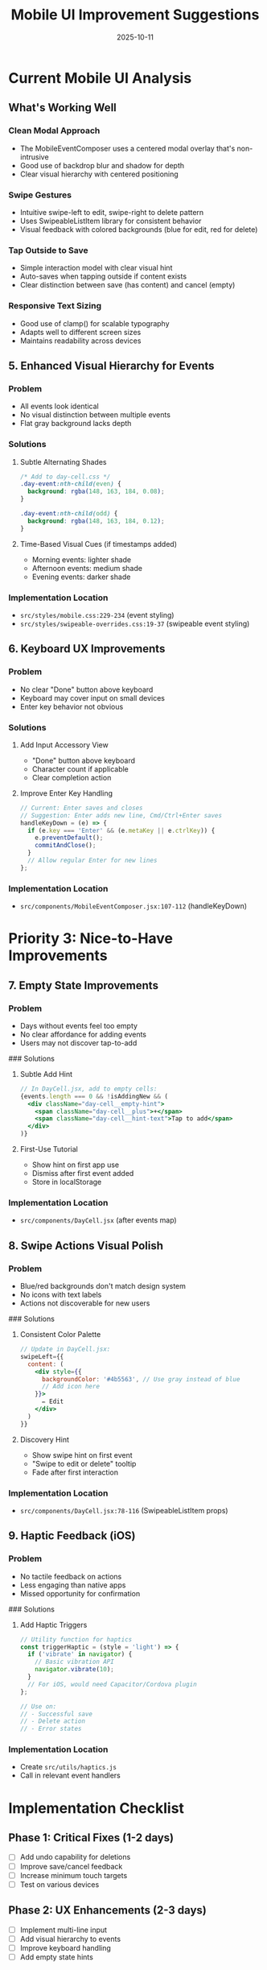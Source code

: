 #+TITLE: Mobile UI Improvement Suggestions
#+DATE: 2025-10-11
#+TAGS: mobile, ui, ux, improvements
#+KEYWORDS: mobile-interface, event-entry, deletion, user-experience

#+BEGIN_COMMENT
LLM_CONTEXT:
- Purpose: Suggested improvements for mobile calendar entry and deletion interface
- Status: Draft recommendations based on current implementation analysis
- Components analyzed: MobileEventComposer, DayCell, mobile styles
#+END_COMMENT

* Current Mobile UI Analysis

** What's Working Well

*** Clean Modal Approach
- The MobileEventComposer uses a centered modal overlay that's non-intrusive
- Good use of backdrop blur and shadow for depth
- Clear visual hierarchy with centered positioning

*** Swipe Gestures
- Intuitive swipe-left to edit, swipe-right to delete pattern
- Uses SwipeableListItem library for consistent behavior
- Visual feedback with colored backgrounds (blue for edit, red for delete)

*** Tap Outside to Save
- Simple interaction model with clear visual hint
- Auto-saves when tapping outside if content exists
- Clear distinction between save (has content) and cancel (empty)

*** Responsive Text Sizing
- Good use of clamp() for scalable typography
- Adapts well to different screen sizes
- Maintains readability across devices

** 5. Enhanced Visual Hierarchy for Events

*** Problem
- All events look identical
- No visual distinction between multiple events
- Flat gray background lacks depth

*** Solutions
**** Subtle Alternating Shades
#+BEGIN_SRC css
/* Add to day-cell.css */
.day-event:nth-child(even) {
  background: rgba(148, 163, 184, 0.08);
}

.day-event:nth-child(odd) {
  background: rgba(148, 163, 184, 0.12);
}
#+END_SRC

**** Time-Based Visual Cues (if timestamps added)
- Morning events: lighter shade
- Afternoon events: medium shade
- Evening events: darker shade

*** Implementation Location
- ~src/styles/mobile.css:229-234~ (event styling)
- ~src/styles/swipeable-overrides.css:19-37~ (swipeable event styling)

** 6. Keyboard UX Improvements

*** Problem
- No clear "Done" button above keyboard
- Keyboard may cover input on small devices
- Enter key behavior not obvious

*** Solutions
**** Add Input Accessory View
- "Done" button above keyboard
- Character count if applicable
- Clear completion action

**** Improve Enter Key Handling
#+BEGIN_SRC jsx
// Current: Enter saves and closes
// Suggestion: Enter adds new line, Cmd/Ctrl+Enter saves
handleKeyDown = (e) => {
  if (e.key === 'Enter' && (e.metaKey || e.ctrlKey)) {
    e.preventDefault();
    commitAndClose();
  }
  // Allow regular Enter for new lines
};
#+END_SRC

*** Implementation Location
- ~src/components/MobileEventComposer.jsx:107-112~ (handleKeyDown)

* Priority 3: Nice-to-Have Improvements

** 7. Empty State Improvements

*** Problem
- Days without events feel too empty
- No clear affordance for adding events
- Users may not discover tap-to-add

### Solutions
**** Subtle Add Hint
#+BEGIN_SRC jsx
// In DayCell.jsx, add to empty cells:
{events.length === 0 && !isAddingNew && (
  <div className="day-cell__empty-hint">
    <span className="day-cell__plus">+</span>
    <span className="day-cell__hint-text">Tap to add</span>
  </div>
)}
#+END_SRC

**** First-Use Tutorial
- Show hint on first app use
- Dismiss after first event added
- Store in localStorage

*** Implementation Location
- ~src/components/DayCell.jsx~ (after events map)

** 8. Swipe Actions Visual Polish

*** Problem
- Blue/red backgrounds don't match design system
- No icons with text labels
- Actions not discoverable for new users

### Solutions
**** Consistent Color Palette
#+BEGIN_SRC jsx
// Update in DayCell.jsx:
swipeLeft={{
  content: (
    <div style={{
      backgroundColor: '#4b5563', // Use gray instead of blue
      // Add icon here
    }}>
      ✏️ Edit
    </div>
  )
}}
#+END_SRC

**** Discovery Hint
- Show swipe hint on first event
- "Swipe to edit or delete" tooltip
- Fade after first interaction

*** Implementation Location
- ~src/components/DayCell.jsx:78-116~ (SwipeableListItem props)

** 9. Haptic Feedback (iOS)

*** Problem
- No tactile feedback on actions
- Less engaging than native apps
- Missed opportunity for confirmation

### Solutions
**** Add Haptic Triggers
#+BEGIN_SRC javascript
// Utility function for haptics
const triggerHaptic = (style = 'light') => {
  if ('vibrate' in navigator) {
    // Basic vibration API
    navigator.vibrate(10);
  }
  // For iOS, would need Capacitor/Cordova plugin
};

// Use on:
// - Successful save
// - Delete action
// - Error states
#+END_SRC

*** Implementation Location
- Create ~src/utils/haptics.js~
- Call in relevant event handlers

* Implementation Checklist

** Phase 1: Critical Fixes (1-2 days)
- [ ] Add undo capability for deletions
- [ ] Improve save/cancel feedback
- [ ] Increase minimum touch targets
- [ ] Test on various devices

** Phase 2: UX Enhancements (2-3 days)
- [ ] Implement multi-line input
- [ ] Add visual hierarchy to events
- [ ] Improve keyboard handling
- [ ] Add empty state hints

** Phase 3: Polish (1-2 days)
- [ ] Refine swipe action visuals
- [ ] Add haptic feedback
- [ ] User testing and refinement
- [ ] Update documentation

* Design Constraints to Maintain

** From visual-design-philosophy.org
- NO animations (except existing ripple effect)
- Red (#ef4444) ONLY for today's cell
- Gray palette for everything else
- No trendy effects (glassmorphism, etc.)
- Clarity over cleverness

** From the-timeless-approach.org
- Timeless over trendy
- Restraint over richness
- Function over form
- Instant response (no delays)

* Testing Considerations

** Device Testing Matrix
- iPhone SE (smallest common screen)
- iPhone 14 Pro (standard)
- iPhone 15 Pro Max (large)
- iPad (tablet considerations)
- Android devices (various sizes)

** Accessibility Testing
- VoiceOver compatibility
- Dynamic text sizing
- Reduced motion settings
- Color contrast verification

** User Flow Testing
1. First-time user experience
2. Power user workflows
3. Error recovery paths
4. Data persistence

* References

** Files Analyzed
- [[file:../../src/components/MobileEventComposer.jsx][MobileEventComposer.jsx]]
- [[file:../../src/components/DayCell.jsx][DayCell.jsx]]
- [[file:../../src/styles/mobile-composer.css][mobile-composer.css]]
- [[file:../../src/styles/mobile.css][mobile.css]]
- [[file:../../src/styles/swipeable-overrides.css][swipeable-overrides.css]]
- [[file:../visual-design-philosophy.org][visual-design-philosophy.org]]

** External Resources
- Apple Human Interface Guidelines
- Material Design Touch Targets
- WCAG Mobile Accessibility Guidelines

---
[[file:../CLAUDE.org][← Back to Docs Map]]

Last Updated: 2025-10-11
Status: Draft - Pending Review
